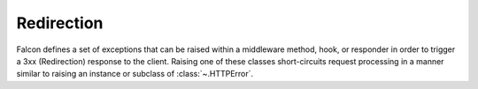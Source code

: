 .. _redirects:

Redirection
===========

Falcon defines a set of exceptions that can be raised within a
middleware method, hook, or responder in order to trigger
a 3xx (Redirection) response to the client. Raising one of these
classes short-circuits request processing in a manner similar to
raising an instance or subclass of :class:`~.HTTPError`.

.. autoexception:: falcon.HTTPMovedPermanently

.. autoexception:: falcon.HTTPFound

.. autoexception:: falcon.HTTPSeeOther

.. autoexception:: falcon.HTTPTemporaryRedirect

.. autoexception:: falcon.HTTPPermanentRedirect
